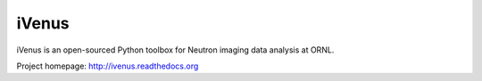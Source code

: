 iVenus
######

iVenus is an open-sourced Python toolbox for Neutron imaging data analysis at ORNL.

Project homepage:
`http://ivenus.readthedocs.org <http://ivenus.readthedocs.org>`_